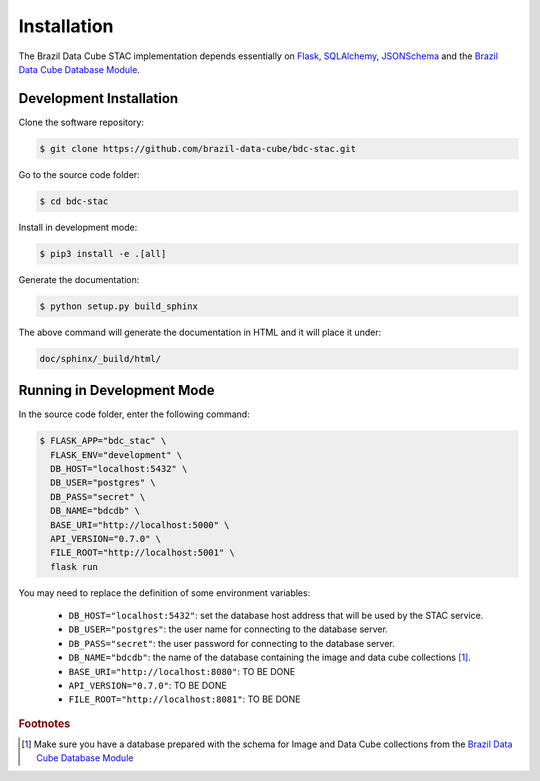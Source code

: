 ..
    This file is part of Brazil Data Cube STAC.
    Copyright (C) 2019 INPE.

    Brazil Data Cube STAC is a free software; you can redistribute it and/or modify it
    under the terms of the MIT License; see LICENSE file for more details.


Installation
============

The Brazil Data Cube STAC implementation depends essentially on `Flask <https://palletsprojects.com/p/flask/>`_, `SQLAlchemy <https://www.sqlalchemy.org/>`_, `JSONSchema <https://github.com/Julian/jsonschema>`_ and the `Brazil Data Cube Database Module <https://github.com/brazil-data-cube/bdc-db>`_.


Development Installation
------------------------

Clone the software repository:

.. code-block:: shell

        $ git clone https://github.com/brazil-data-cube/bdc-stac.git


Go to the source code folder:

.. code-block:: shell

        $ cd bdc-stac


Install in development mode:

.. code-block:: shell

        $ pip3 install -e .[all]


Generate the documentation:

.. code-block:: shell

        $ python setup.py build_sphinx


The above command will generate the documentation in HTML and it will place it under:

.. code-block:: shell

    doc/sphinx/_build/html/


Running in Development Mode
---------------------------

In the source code folder, enter the following command:

.. code-block:: shell

        $ FLASK_APP="bdc_stac" \
          FLASK_ENV="development" \
          DB_HOST="localhost:5432" \
          DB_USER="postgres" \
          DB_PASS="secret" \
          DB_NAME="bdcdb" \
          BASE_URI="http://localhost:5000" \
          API_VERSION="0.7.0" \
          FILE_ROOT="http://localhost:5001" \
          flask run


You may need to replace the definition of some environment variables:

    - ``DB_HOST="localhost:5432"``: set the database host address that will be used by the STAC service.

    - ``DB_USER="postgres"``: the user name for connecting to the database server.

    - ``DB_PASS="secret"``: the user password for connecting to the database server.

    - ``DB_NAME="bdcdb"``:  the name of the database containing the image and data cube collections [#f1]_.

    - ``BASE_URI="http://localhost:8080"``: TO BE DONE

    - ``API_VERSION="0.7.0"``: TO BE DONE

    - ``FILE_ROOT="http://localhost:8081"``: TO BE DONE



.. rubric:: Footnotes

.. [#f1] Make sure you have a database prepared with the schema for Image and Data Cube collections from the `Brazil Data Cube Database Module <https://github.com/brazil-data-cube/bdc-db>`_

